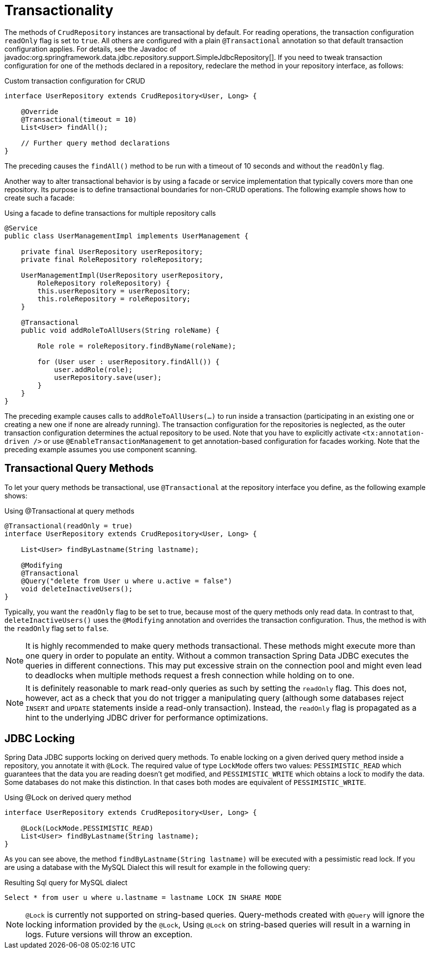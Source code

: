 [[jdbc.transactions]]
= Transactionality

The methods of `CrudRepository` instances are transactional by default.
For reading operations, the transaction configuration `readOnly` flag is set to `true`.
All others are configured with a plain `@Transactional` annotation so that default transaction configuration applies.
For details, see the Javadoc of javadoc:org.springframework.data.jdbc.repository.support.SimpleJdbcRepository[].
If you need to tweak transaction configuration for one of the methods declared in a repository, redeclare the method in your repository interface, as follows:

.Custom transaction configuration for CRUD
[source,java]
----
interface UserRepository extends CrudRepository<User, Long> {

    @Override
    @Transactional(timeout = 10)
    List<User> findAll();

    // Further query method declarations
}
----

The preceding causes the `findAll()` method to be run with a timeout of 10 seconds and without the `readOnly` flag.

Another way to alter transactional behavior is by using a facade or service implementation that typically covers more than one repository.
Its purpose is to define transactional boundaries for non-CRUD operations.
The following example shows how to create such a facade:

.Using a facade to define transactions for multiple repository calls
[source,java]
----
@Service
public class UserManagementImpl implements UserManagement {

    private final UserRepository userRepository;
    private final RoleRepository roleRepository;

    UserManagementImpl(UserRepository userRepository,
        RoleRepository roleRepository) {
        this.userRepository = userRepository;
        this.roleRepository = roleRepository;
    }

    @Transactional
    public void addRoleToAllUsers(String roleName) {

        Role role = roleRepository.findByName(roleName);

        for (User user : userRepository.findAll()) {
            user.addRole(role);
            userRepository.save(user);
        }
    }
}
----

The preceding example causes calls to `addRoleToAllUsers(…)` to run inside a transaction (participating in an existing one or creating a new one if none are already running).
The transaction configuration for the repositories is neglected, as the outer transaction configuration determines the actual repository to be used.
Note that you have to explicitly activate `<tx:annotation-driven />` or use `@EnableTransactionManagement` to get annotation-based configuration for facades working.
Note that the preceding example assumes you use component scanning.

[[jdbc.transaction.query-methods]]
== Transactional Query Methods

To let your query methods be transactional, use `@Transactional` at the repository interface you define, as the following example shows:

.Using @Transactional at query methods
[source,java]
----
@Transactional(readOnly = true)
interface UserRepository extends CrudRepository<User, Long> {

    List<User> findByLastname(String lastname);

    @Modifying
    @Transactional
    @Query("delete from User u where u.active = false")
    void deleteInactiveUsers();
}
----

Typically, you want the `readOnly` flag to be set to true, because most of the query methods only read data.
In contrast to that, `deleteInactiveUsers()` uses the `@Modifying` annotation and overrides the transaction configuration.
Thus, the method is with the `readOnly` flag set to `false`.

NOTE: It is highly recommended to make query methods transactional.
These methods might execute more than one query in order to populate an entity.
Without a common transaction Spring Data JDBC executes the queries in different connections.
This may put excessive strain on the connection pool and might even lead to deadlocks when multiple methods request a fresh connection while holding on to one.

NOTE: It is definitely reasonable to mark read-only queries as such by setting the `readOnly` flag.
This does not, however, act as a check that you do not trigger a manipulating query (although some databases reject `INSERT` and `UPDATE` statements inside a read-only transaction).
Instead, the `readOnly` flag is propagated as a hint to the underlying JDBC driver for performance optimizations.

[[jdbc.locking]]
== JDBC Locking

Spring Data JDBC supports locking on derived query methods.
To enable locking on a given derived query method inside a repository, you annotate it with `@Lock`.
The required value of type `LockMode` offers two values: `PESSIMISTIC_READ` which guarantees that the data you are reading doesn't get modified, and `PESSIMISTIC_WRITE` which obtains a lock to modify the data.
Some databases do not make this distinction.
In that cases both modes are equivalent of `PESSIMISTIC_WRITE`.

.Using @Lock on derived query method
[source,java]
----
interface UserRepository extends CrudRepository<User, Long> {

    @Lock(LockMode.PESSIMISTIC_READ)
    List<User> findByLastname(String lastname);
}
----

As you can see above, the method `findByLastname(String lastname)` will be executed with a pessimistic read lock.
If you are using a database with the MySQL Dialect this will result for example in the following query:

.Resulting Sql query for MySQL dialect
[source,sql]
----
Select * from user u where u.lastname = lastname LOCK IN SHARE MODE
----

NOTE: `@Lock` is currently not supported on string-based queries.
Query-methods created with `@Query` will ignore the locking information provided by the `@Lock`,
Using `@Lock` on string-based queries will result in a warning in logs.
Future versions will throw an exception.

